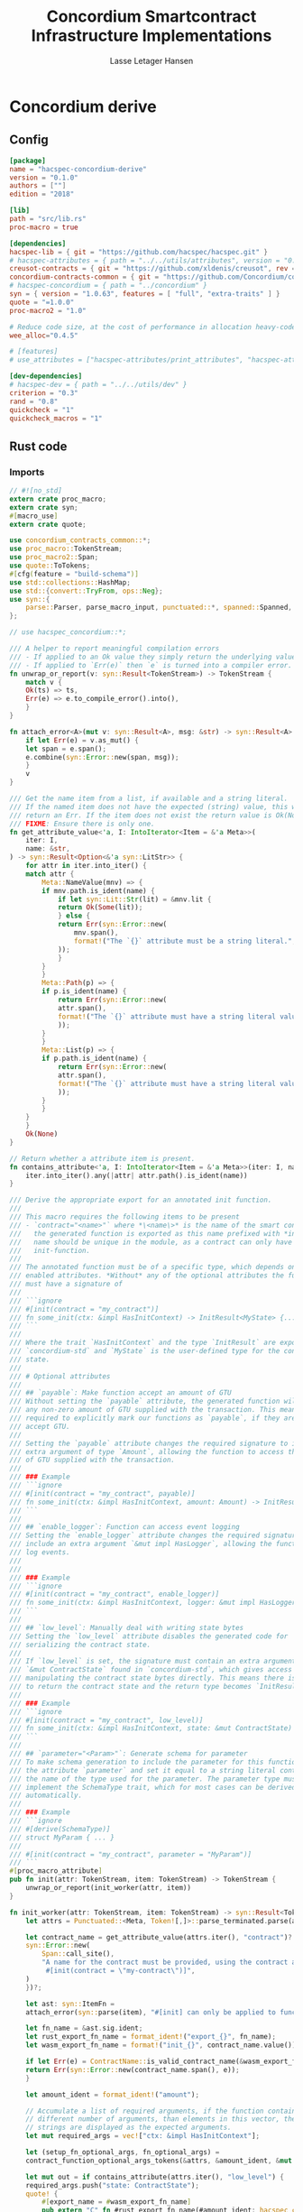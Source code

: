 #+TITLE: Concordium Smartcontract Infrastructure Implementations
#+AUTHOR: Lasse Letager Hansen

#+HTML_HEAD: <style>pre.src {background-color: #303030; color: #e5e5e5;}</style>
#+PROPERTY: header-args:coq  :session *Coq*

# C-c C-v t   -  export this files
# C-c C-v b   -  create results / run this file
# C-c C-v s   -  create results / run subtree

* Concordium derive
** Config
#+BEGIN_SRC toml :tangle ../concordium-derive/Cargo.toml :mkdirp yes :eval never
[package]
name = "hacspec-concordium-derive"
version = "0.1.0"
authors = [""]
edition = "2018"

[lib]
path = "src/lib.rs"
proc-macro = true

[dependencies]
hacspec-lib = { git = "https://github.com/hacspec/hacspec.git" }
# hacspec-attributes = { path = "../../utils/attributes", version = "0.1.0-beta.1" , features = ["print_attributes", "hacspec_unsafe"] } # , features = ["hacspec_unsafe"] , , optional = true
creusot-contracts = { git = "https://github.com/xldenis/creusot", rev = "7763b3ae77205fba83182b9a6c3e69ad0b12fec7" }
concordium-contracts-common = { git = "https://github.com/Concordium/concordium-contracts-common", rev = "84ff7db509ca1fbf958b47e5e5903b7662295850" ,  version = "=2.0.0" , default-features = false }
# hacspec-concordium = { path = "../concordium" }
syn = { version = "1.0.63", features = [ "full", "extra-traits" ] }
quote = "=1.0.0"
proc-macro2 = "1.0"

# Reduce code size, at the cost of performance in allocation heavy-code.
wee_alloc="0.4.5"

# [features]
# use_attributes = ["hacspec-attributes/print_attributes", "hacspec-attributes/hacspec_unsafe"]

[dev-dependencies]
# hacspec-dev = { path = "../../utils/dev" }
criterion = "0.3"
rand = "0.8"
quickcheck = "1"
quickcheck_macros = "1"
#+END_SRC

** Rust code
:PROPERTIES:
:header-args:  :tangle ../concordium-derive/src/lib.rs :mkdirp yes
:END:

*** Imports

#+BEGIN_SRC rust :eval never
// #![no_std]
extern crate proc_macro;
extern crate syn;
#[macro_use]
extern crate quote;

use concordium_contracts_common::*;
use proc_macro::TokenStream;
use proc_macro2::Span;
use quote::ToTokens;
#[cfg(feature = "build-schema")]
use std::collections::HashMap;
use std::{convert::TryFrom, ops::Neg};
use syn::{
    parse::Parser, parse_macro_input, punctuated::*, spanned::Spanned, DataEnum, Ident, Meta, Token,
};

// use hacspec_concordium::*;

/// A helper to report meaningful compilation errors
/// - If applied to an Ok value they simply return the underlying value.
/// - If applied to `Err(e)` then `e` is turned into a compiler error.
fn unwrap_or_report(v: syn::Result<TokenStream>) -> TokenStream {
    match v {
	Ok(ts) => ts,
	Err(e) => e.to_compile_error().into(),
    }
}

fn attach_error<A>(mut v: syn::Result<A>, msg: &str) -> syn::Result<A> {
    if let Err(e) = v.as_mut() {
	let span = e.span();
	e.combine(syn::Error::new(span, msg));
    }
    v
}

/// Get the name item from a list, if available and a string literal.
/// If the named item does not have the expected (string) value, this will
/// return an Err. If the item does not exist the return value is Ok(None).
/// FIXME: Ensure there is only one.
fn get_attribute_value<'a, I: IntoIterator<Item = &'a Meta>>(
    iter: I,
    name: &str,
) -> syn::Result<Option<&'a syn::LitStr>> {
    for attr in iter.into_iter() {
	match attr {
	    Meta::NameValue(mnv) => {
		if mnv.path.is_ident(name) {
		    if let syn::Lit::Str(lit) = &mnv.lit {
			return Ok(Some(lit));
		    } else {
			return Err(syn::Error::new(
			    mnv.span(),
			    format!("The `{}` attribute must be a string literal.", name),
			));
		    }
		}
	    }
	    Meta::Path(p) => {
		if p.is_ident(name) {
		    return Err(syn::Error::new(
			attr.span(),
			format!("The `{}` attribute must have a string literal value.", name),
		    ));
		}
	    }
	    Meta::List(p) => {
		if p.path.is_ident(name) {
		    return Err(syn::Error::new(
			attr.span(),
			format!("The `{}` attribute must have a string literal value.", name),
		    ));
		}
	    }
	}
    }
    Ok(None)
}

// Return whether a attribute item is present.
fn contains_attribute<'a, I: IntoIterator<Item = &'a Meta>>(iter: I, name: &str) -> bool {
    iter.into_iter().any(|attr| attr.path().is_ident(name))
}

/// Derive the appropriate export for an annotated init function.
///
/// This macro requires the following items to be present
/// - `contract="<name>"` where *\<name\>* is the name of the smart contract and
///   the generated function is exported as this name prefixed with *init_*. The
///   name should be unique in the module, as a contract can only have one
///   init-function.
///
/// The annotated function must be of a specific type, which depends on the
/// enabled attributes. *Without* any of the optional attributes the function
/// must have a signature of
///
/// ```ignore
/// #[init(contract = "my_contract")]
/// fn some_init(ctx: &impl HasInitContext) -> InitResult<MyState> {...}
/// ```
///
/// Where the trait `HasInitContext` and the type `InitResult` are exposed from
/// `concordium-std` and `MyState` is the user-defined type for the contract
/// state.
///
/// # Optional attributes
///
/// ## `payable`: Make function accept an amount of GTU
/// Without setting the `payable` attribute, the generated function will reject
/// any non-zero amount of GTU supplied with the transaction. This means we are
/// required to explicitly mark our functions as `payable`, if they are to
/// accept GTU.
///
/// Setting the `payable` attribute changes the required signature to include an
/// extra argument of type `Amount`, allowing the function to access the amount
/// of GTU supplied with the transaction.
///
/// ### Example
/// ```ignore
/// #[init(contract = "my_contract", payable)]
/// fn some_init(ctx: &impl HasInitContext, amount: Amount) -> InitResult<MyState> {...}
/// ```
///
/// ## `enable_logger`: Function can access event logging
/// Setting the `enable_logger` attribute changes the required signature to
/// include an extra argument `&mut impl HasLogger`, allowing the function to
/// log events.
///
///
/// ### Example
/// ```ignore
/// #[init(contract = "my_contract", enable_logger)]
/// fn some_init(ctx: &impl HasInitContext, logger: &mut impl HasLogger) -> InitResult<MyState> {...}
/// ```
///
/// ## `low_level`: Manually deal with writing state bytes
/// Setting the `low_level` attribute disables the generated code for
/// serializing the contract state.
///
/// If `low_level` is set, the signature must contain an extra argument of type
/// `&mut ContractState` found in `concordium-std`, which gives access to
/// manipulating the contract state bytes directly. This means there is no need
/// to return the contract state and the return type becomes `InitResult<()>`.
///
/// ### Example
/// ```ignore
/// #[init(contract = "my_contract", low_level)]
/// fn some_init(ctx: &impl HasInitContext, state: &mut ContractState) -> InitResult<()> {...}
/// ```
///
/// ## `parameter="<Param>"`: Generate schema for parameter
/// To make schema generation to include the parameter for this function, add
/// the attribute `parameter` and set it equal to a string literal containing
/// the name of the type used for the parameter. The parameter type must
/// implement the SchemaType trait, which for most cases can be derived
/// automatically.
///
/// ### Example
/// ```ignore
/// #[derive(SchemaType)]
/// struct MyParam { ... }
///
/// #[init(contract = "my_contract", parameter = "MyParam")]
/// ```
#[proc_macro_attribute]
pub fn init(attr: TokenStream, item: TokenStream) -> TokenStream {
    unwrap_or_report(init_worker(attr, item))
}

fn init_worker(attr: TokenStream, item: TokenStream) -> syn::Result<TokenStream> {
    let attrs = Punctuated::<Meta, Token![,]>::parse_terminated.parse(attr)?;

    let contract_name = get_attribute_value(attrs.iter(), "contract")?.ok_or_else(|| {
	syn::Error::new(
	    Span::call_site(),
	    "A name for the contract must be provided, using the contract attribute. For example, \
	     #[init(contract = \"my-contract\")]",
	)
    })?;

    let ast: syn::ItemFn =
	attach_error(syn::parse(item), "#[init] can only be applied to functions.")?;

    let fn_name = &ast.sig.ident;
    let rust_export_fn_name = format_ident!("export_{}", fn_name);
    let wasm_export_fn_name = format!("init_{}", contract_name.value());

    if let Err(e) = ContractName::is_valid_contract_name(&wasm_export_fn_name) {
	return Err(syn::Error::new(contract_name.span(), e));
    }

    let amount_ident = format_ident!("amount");

    // Accumulate a list of required arguments, if the function contains a
    // different number of arguments, than elements in this vector, then the
    // strings are displayed as the expected arguments.
    let mut required_args = vec!["ctx: &impl HasInitContext"];

    let (setup_fn_optional_args, fn_optional_args) =
	contract_function_optional_args_tokens(&attrs, &amount_ident, &mut required_args);

    let mut out = if contains_attribute(attrs.iter(), "low_level") {
	required_args.push("state: ContractState");
	quote! {
	    #[export_name = #wasm_export_fn_name]
	    pub extern "C" fn #rust_export_fn_name(#amount_ident: hacspec_concordium::Amount) -> i32 {
		use hacspec_concordium::{trap, ExternContext, InitContextExtern, ContractState};
		#setup_fn_optional_args
		let ctx = ExternContext::<InitContextExtern>::open(());
		let mut state = ContractState::open(());
		match #fn_name(&ctx, #(#fn_optional_args, )* &mut state) {
		    Ok(()) => 0,
		    Err(reject) => {
			let code = Reject::from(reject).error_code.get();
			if code < 0 {
			    code
			} else {
			    trap() // precondition violation
			}
		    }
		}
	    }
	}
    } else {
	quote! {
	    #[export_name = #wasm_export_fn_name]
	    pub extern "C" fn #rust_export_fn_name(amount: hacspec_concordium::Amount) -> i32 {
		use hacspec_concordium::{trap, ExternContext, InitContextExtern, ContractState};
		#setup_fn_optional_args
		let ctx = ExternContext::<InitContextExtern>::open(());
		match #fn_name(&ctx, #(#fn_optional_args),*) {
		    Ok(state) => {
			let mut state_bytes = ContractState::open(());
			if state.serial(&mut state_bytes).is_err() {
			    trap() // Could not initialize contract.
			};
			0
		    }
		    Err(reject) => {
			let code = Reject::from(reject).error_code.get();
			if code < 0 {
			    code
			} else {
			    trap() // precondition violation
			}
		    }
		}
	    }
	}
    };

    let arg_count = ast.sig.inputs.len();
    if arg_count != required_args.len() {
	return Err(syn::Error::new(
	    ast.sig.inputs.span(),
	    format!(
		"Incorrect number of function arguments, the expected arguments are ({}) ",
		required_args.join(", ")
	    ),
	));
    }

    // Embed schema if 'parameter' attribute is set
    let parameter_option = get_attribute_value(attrs.iter(), "parameter")?.map(|a| a.value());
    out.extend(contract_function_schema_tokens(
	parameter_option,
	rust_export_fn_name,
	wasm_export_fn_name,
    ));

    ast.to_tokens(&mut out);

    Ok(out.into())
}

/// Derive the appropriate export for an annotated receive function.
///
/// This macro requires the following items to be present
/// - `contract = "<contract-name>"` where *\<contract-name\>* is the name of
///   the smart contract.
/// - `name = "<receive-name>"` where *\<receive-name\>* is the name of the
///   receive function. The generated function is exported as
///   `<contract-name>.<receive-name>`. Contract name and receive name is
///   required to be unique in the module.
///
/// The annotated function must be of a specific type, which depends on the
/// enabled attributes. *Without* any of the optional attributes the function
/// must have a signature of
///
/// ```ignore
/// #[receive(contract = "my_contract", name = "some_receive")]
/// fn contract_receive<A: HasActions>(ctx: &impl HasReceiveContext, state: &mut MyState) -> ReceiveResult<A> {...}
/// ```
///
/// Where the `HasAction`, `HasReceiveContext` traits and the type
/// `ReceiveResult` are exposed from `concordium-std` and `MyState` is the
/// user-defined type for the contract state.
///
/// # Optional attributes
///
/// ## `payable`: Make function accept an amount of GTU
/// Without setting the `payable` attribute, the function will reject any
/// non-zero amount of GTU, supplied with the transaction. This means we are
/// required to explicitly mark our functions as `payable`, if they are to
/// accept GTU.
///
/// Setting the `payable` attribute changes the required signature to include an
/// extra argument of type `Amount`, allowing the function to access the amount
/// of GTU supplied with the transaction.
///
/// ### Example
/// ```ignore
/// #[receive(contract = "my_contract", name = "some_receive", payable)]
/// fn contract_receive<A: HasActions>(ctx: &impl HasReceiveContext, amount: Amount, state: &mut MyState) -> ReceiveResult<A> {...}
/// ```
///
/// ## `enable_logger`: Function can access event logging
/// Setting the `enable_logger` attribute changes the required signature to
/// include an extra argument `&mut impl HasLogger`, allowing the function to
/// log events.
///
///
/// ### Example
/// ```ignore
/// #[receive(contract = "my_contract", name = "some_receive", enable_logger)]
/// fn contract_receive<A: HasActions>(ctx: &impl HasReceiveContext, logger: &mut impl HasLogger, state: &mut MyState) -> ReceiveResult<A> {...}
/// ```
///
/// ## `low_level`: Manually deal with writing state bytes
/// Setting the `low_level` attribute disables the generated code for
/// serializing the contract state.
///
/// If `low_level` is set, instead of the user-defined state type in the
/// signature, the state argument becomes the type `&mut ContractState` found in
/// `concordium-std`, which gives access to manipulating the contract state
/// bytes directly.
///
/// ### Example
/// ```ignore
/// #[receive(contract = "my_contract", name = "some_receive", low_level)]
/// fn contract_receive<A: HasActions>(ctx: &impl HasReceiveContext, state: &mut ContractState) -> ReceiveResult<A> {...}
/// ```
///
/// ## `parameter="<Param>"`: Generate schema for parameter
/// To make schema generation include the parameter for this function, add
/// the attribute `parameter` and set it equal to a string literal containing
/// the name of the type used for the parameter. The parameter type must
/// implement the SchemaType trait, which for most cases can be derived
/// automatically.
///
/// ### Example
/// ```ignore
/// #[derive(SchemaType)]
/// struct MyParam { ... }
///
/// #[receive(contract = "my_contract", name = "some_receive", parameter = "MyParam")]
/// fn contract_receive<A: HasActions>(ctx: &impl HasReceiveContext, state: &mut MyState) -> ReceiveResult<A> {...}
/// ```
#[proc_macro_attribute]
pub fn receive(attr: TokenStream, item: TokenStream) -> TokenStream {
    unwrap_or_report(receive_worker(attr, item))
}

fn receive_worker(attr: TokenStream, item: TokenStream) -> syn::Result<TokenStream> {
    let attrs = Punctuated::<Meta, Token![,]>::parse_terminated.parse(attr)?;

    let contract_name = get_attribute_value(attrs.iter(), "contract")?.ok_or_else(|| {
	syn::Error::new(
	    Span::call_site(),
	    "The name of the associated contract must be provided, using the 'contract' \
	     attribute.\n\nFor example, #[receive(contract = \"my-contract\")]",
	)
    })?;

    let name = get_attribute_value(attrs.iter(), "name")?.ok_or_else(|| {
	syn::Error::new(
	    Span::call_site(),
	    "A name for the receive function must be provided, using the 'name' attribute.\n\nFor \
	     example, #[receive(name = \"func-name\", ...)]",
	)
    })?;

    let ast: syn::ItemFn =
	attach_error(syn::parse(item), "#[receive] can only be applied to functions.")?;

    let fn_name = &ast.sig.ident;
    let rust_export_fn_name = format_ident!("export_{}", fn_name);
    let wasm_export_fn_name = format!("{}.{}", contract_name.value(), name.value());

    // Validate the contract name independently to ensure that it doesn't contain a
    // '.' as this causes a subtle error when receive names are being split.
    let contract_name_validation =
	ContractName::is_valid_contract_name(&format!("init_{}", contract_name.value()))
	    .map_err(|e| syn::Error::new(contract_name.span(), e));

    let receive_name_validation = ReceiveName::is_valid_receive_name(&wasm_export_fn_name)
	.map_err(|e| syn::Error::new(name.span(), e));

    match (contract_name_validation, receive_name_validation) {
	(Err(mut e0), Err(e1)) => {
	    e0.combine(e1);
	    return Err(e0);
	}
	(Err(e), _) => return Err(e),
	(_, Err(e)) => return Err(e),
	_ => (),
    };

    let amount_ident = format_ident!("amount");

    // Accumulate a list of required arguments, if the function contains a
    // different number of arguments, than elements in this vector, then the
    // strings are displayed as the expected arguments.
    let mut required_args = vec!["ctx: &impl HasReceiveContext"];

    let (setup_fn_optional_args, fn_optional_args) =
	contract_function_optional_args_tokens(&attrs, &amount_ident, &mut required_args);

    let mut out = if contains_attribute(&attrs, "low_level") {
	required_args.push("state: ContractState");
	quote! {
	    #[export_name = #wasm_export_fn_name]
	    pub extern "C" fn #rust_export_fn_name(#amount_ident: hacspec_concordium::Amount) -> i32 {
		use hacspec_concordium::{SeekFrom, ContractState, Logger, ReceiveContextExtern, ExternContext};
		#setup_fn_optional_args
		let ctx = ExternContext::<ReceiveContextExtern>::open(());
		let mut state = ContractState::open(());
		let res: Result<(Action, _), _> = #fn_name(&ctx, #(#fn_optional_args, )* state);
		match res {
		    Ok((act, state_res)) => {
                        state = state_res;
			act.tag() as i32
		    }
		    Err(reject) => {
			let code = Reject::from(reject).error_code.get();
			if code < 0 {
			    code
			} else {
			    trap() // precondition violation
			}
		    }
		}
	    }
	}
    } else {
	required_args.push("state: MyState");

	quote! {
	    #[export_name = #wasm_export_fn_name]
	    pub extern "C" fn #rust_export_fn_name(#amount_ident: hacspec_concordium::Amount) -> i32 {
		use hacspec_concordium::{SeekFrom, ContractState, Logger, trap};
		#setup_fn_optional_args
		let ctx = ExternContext::<ReceiveContextExtern>::open(());
		let mut state_bytes = ContractState::open(());
		if let Ok(mut state) = (&mut state_bytes).get() {
		    let res : Result<(Action, _), _> = #fn_name(&ctx, #(#fn_optional_args, )* state);
		    match res {
			Ok((act, state_res)) => {
                            state = state_res;
			    let res = state_bytes
				.seek(SeekFrom::Start(0))
				.and_then(|_| state.serial(&mut state_bytes));
			    if res.is_err() {
				trap() // could not serialize state.
			    } else {
				act.tag() as i32
			    }
			}
			Err(reject) => {
			    let code = Reject::from(reject).error_code.get();
			    if code < 0 {
				code
			    } else {
				trap() // precondition violation
			    }
			}
		    }
		} else {
		    trap() // Could not fully read state.
		}
	    }
	}
    };

    let arg_count = ast.sig.inputs.len();
    if arg_count != required_args.len() {
	return Err(syn::Error::new(
	    ast.sig.inputs.span(),
	    format!(
		"Incorrect number of function arguments, the expected arguments are ({}) ",
		required_args.join(", ")
	    ),
	));
    }

    // Embed schema if 'parameter' attribute is set
    let parameter_option = get_attribute_value(attrs.iter(), "parameter")?.map(|a| a.value());
    out.extend(contract_function_schema_tokens(
	parameter_option,
	rust_export_fn_name,
	wasm_export_fn_name,
    ));
    // add the original function to the output as well.
    ast.to_tokens(&mut out);
    Ok(out.into())
}

/// Generate tokens for some of the optional arguments, based on the attributes.
/// Returns a pair, where the first entry is tokens for setting up the arguments
/// and the second entry is a Vec of the argument names as tokens.
///
/// It also mutates a vector of required arguments with the expected type
/// signature of each.
fn contract_function_optional_args_tokens<'a, I: Copy + IntoIterator<Item = &'a Meta>>(
    attrs: I,
    amount_ident: &syn::Ident,
    required_args: &mut Vec<&str>,
) -> (proc_macro2::TokenStream, Vec<proc_macro2::TokenStream>) {
    let mut setup_fn_args = proc_macro2::TokenStream::new();
    let mut fn_args = vec![];
    if contains_attribute(attrs, "payable") {
	required_args.push("amount: Amount");
	fn_args.push(quote!(#amount_ident));
    } else {
	setup_fn_args.extend(quote! {
	    if #amount_ident.micro_ccd != 0 {
		return -1;
	    }
	});
    };

    if contains_attribute(attrs, "enable_logger") {
	required_args.push("logger: impl HasLogger");
	let logger_ident = format_ident!("logger");
	setup_fn_args.extend(quote!(let mut #logger_ident = hacspec_concordium::Logger::init();));
	fn_args.push(quote!(&mut #logger_ident));
    }
    (setup_fn_args, fn_args)
}

#[cfg(feature = "build-schema")]
fn contract_function_schema_tokens(
    parameter_option: Option<String>,
    rust_name: syn::Ident,
    wasm_name: String,
) -> proc_macro2::TokenStream {
    match parameter_option {
	Some(parameter_ty) => {
	    let parameter_ident = syn::Ident::new(&parameter_ty, Span::call_site());
	    let schema_name = format!("concordium_schema_function_{}", wasm_name);
	    let schema_ident = format_ident!("concordium_schema_function_{}", rust_name);
	    quote! {
		#[export_name = #schema_name]
		pub extern "C" fn #schema_ident() -> *mut u8 {
		    let schema = <#parameter_ident as schema::SchemaType>::get_type();
		    let schema_bytes = hacspec_concordium::to_bytes(&schema);
		    hacspec_concordium::put_in_memory(&schema_bytes)
		}
	    }
	}
	None => proc_macro2::TokenStream::new(),
    }
}

#[cfg(not(feature = "build-schema"))]
fn contract_function_schema_tokens(
    _parameter_option: Option<String>,
    _rust_name: syn::Ident,
    _wasm_name: String,
) -> proc_macro2::TokenStream {
    proc_macro2::TokenStream::new()
}

/// Derive the Deserial trait. See the documentation of `derive(Serial)` for
/// details and limitations.
///
/// In addition to the attributes supported by `derive(Serial)`, this derivation
/// macro supports the `ensure_ordered` attribute. If applied to a field the
/// of type `BTreeMap` or `BTreeSet` deserialization will additionally ensure
/// that the keys are in strictly increasing order. By default deserialization
/// only ensures uniqueness.
///
/// # Example
/// ``` ignore
/// #[derive(Deserial)]
/// struct Foo {
///     #[concordium(size_length = 1, ensure_ordered)]
///     bar: BTreeSet<u8>,
/// }
/// ```
#[proc_macro_derive(Deserial, attributes(concordium))]
pub fn deserial_derive(input: TokenStream) -> TokenStream {
    let ast = parse_macro_input!(input);
    unwrap_or_report(impl_deserial(&ast))
}

/// The prefix used in field attributes: `#[concordium(attr = "something")]`
const CONCORDIUM_FIELD_ATTRIBUTE: &str = "concordium";

/// A list of valid concordium field attributes
const VALID_CONCORDIUM_FIELD_ATTRIBUTES: [&str; 3] = ["size_length", "ensure_ordered", "rename"];

fn get_concordium_field_attributes(attributes: &[syn::Attribute]) -> syn::Result<Vec<syn::Meta>> {
    attributes
	.iter()
	// Keep only concordium attributes
	.flat_map(|attr| match attr.parse_meta() {
	    Ok(syn::Meta::List(list)) if list.path.is_ident(CONCORDIUM_FIELD_ATTRIBUTE) => {
		list.nested
	    }
	    _ => syn::punctuated::Punctuated::new(),
	})
	// Ensure only valid attributes and unwrap NestedMeta
	.map(|nested| match nested {
	    syn::NestedMeta::Meta(meta) => {
		let path = meta.path();
		if VALID_CONCORDIUM_FIELD_ATTRIBUTES.iter().any(|&attr| path.is_ident(attr)) {
		    Ok(meta)
		} else {
		    Err(syn::Error::new(meta.span(),
			format!("The attribute '{}' is not supported as a concordium field attribute.",
			path.to_token_stream())
		    ))
		}
	    }
	    lit => Err(syn::Error::new(lit.span(), "Literals are not supported in a concordium field attribute.")),
	})
	.collect()
}

fn find_field_attribute_value(
    attributes: &[syn::Attribute],
    target_attr: &str,
) -> syn::Result<Option<syn::Lit>> {
    let target_attr = format_ident!("{}", target_attr);
    let attr_values: Vec<_> = get_concordium_field_attributes(attributes)?
	.into_iter()
	.filter_map(|nested_meta| match nested_meta {
	    syn::Meta::NameValue(value) if value.path.is_ident(&target_attr) => Some(value.lit),
	    _ => None,
	})
	.collect();
    if attr_values.is_empty() {
	return Ok(None);
    }
    if attr_values.len() > 1 {
	let mut init_error = syn::Error::new(
	    attr_values[1].span(),
	    format!("Attribute '{}' should only be specified once.", target_attr),
	);
	for other in attr_values.iter().skip(2) {
	    init_error.combine(syn::Error::new(
		other.span(),
		format!("Attribute '{}' should only be specified once.", target_attr),
	    ))
	}
	Err(init_error)
    } else {
	Ok(Some(attr_values[0].clone()))
    }
}

fn find_length_attribute(attributes: &[syn::Attribute]) -> syn::Result<Option<u32>> {
    let value = match find_field_attribute_value(attributes, "size_length")? {
	Some(v) => v,
	None => return Ok(None),
    };

    // Save the span to be used in errors.
    let value_span = value.span();

    let value = match value {
	syn::Lit::Int(int) => int,
	_ => return Err(syn::Error::new(value_span, "Length attribute value must be an integer.")),
    };
    let value = match value.base10_parse() {
	Ok(v) => v,
	_ => {
	    return Err(syn::Error::new(
		value_span,
		"Length attribute value must be a base 10 integer.",
	    ))
	}
    };
    match value {
	1 | 2 | 4 | 8 => Ok(Some(value)),
	_ => Err(syn::Error::new(value_span, "Length info must be either 1, 2, 4, or 8.")),
    }
}

/// Find a 'rename' attribute and return its value and span.
/// Checks that the attribute is only defined once and that the value is a
/// string.
#[cfg(feature = "build-schema")]
fn find_rename_attribute(attributes: &[syn::Attribute]) -> syn::Result<Option<(String, Span)>> {
    let value = match find_field_attribute_value(attributes, "rename")? {
	Some(v) => v,
	None => return Ok(None),
    };

    match value {
	syn::Lit::Str(value) => Ok(Some((value.value(), value.span()))),
	_ => Err(syn::Error::new(value.span(), "Rename attribute value must be a string.")),
    }
}

/// Check for name collisions by inserting the name in the HashMap.
/// On collisions it returns a combined error pointing to the previous and new
/// definition.
#[cfg(feature = "build-schema")]
fn check_for_name_collisions(
    used_names: &mut HashMap<String, Span>,
    new_name: &str,
    new_span: Span,
) -> syn::Result<()> {
    if let Some(used_span) = used_names.insert(String::from(new_name), new_span) {
	let error_msg = format!("the name `{}` is defined multiple times", new_name);
	let mut error_at_first_def = syn::Error::new(used_span, &error_msg);
	let error_at_second_def = syn::Error::new(new_span, &error_msg);

	// Combine the errors to show both at once
	error_at_first_def.combine(error_at_second_def);

	return Err(error_at_first_def);
    }
    Ok(())
}

fn impl_deserial_field(
    f: &syn::Field,
    ident: &syn::Ident,
    source: &syn::Ident,
) -> syn::Result<proc_macro2::TokenStream> {
    let concordium_attributes = get_concordium_field_attributes(&f.attrs)?;
    let ensure_ordered = contains_attribute(&concordium_attributes, "ensure_ordered");
    let size_length = find_length_attribute(&f.attrs)?;
    let has_ctx = ensure_ordered || size_length.is_some();
    let ty = &f.ty;
    if has_ctx {
	// Default size length is u32, i.e. 4 bytes.
	let l = format_ident!("U{}", 8 * size_length.unwrap_or(4));
	Ok(quote! {
	    let #ident = <#ty as hacspec_concordium::DeserialCtx>::deserial_ctx(hacspec_concordium::schema::SizeLength::#l, #ensure_ordered, #source)?;
	})
    } else {
	Ok(quote! {
	    let #ident = <#ty as Deserial>::deserial(#source)?;
	})
    }
}

fn impl_deserial(ast: &syn::DeriveInput) -> syn::Result<TokenStream> {
    let data_name = &ast.ident;

    let span = ast.span();

    let read_ident = format_ident!("__R", span = span);

    let (impl_generics, ty_generics, where_clauses) = ast.generics.split_for_impl();

    let source_ident = Ident::new("source", Span::call_site());

    let body_tokens = match ast.data {
	syn::Data::Struct(ref data) => {
	    let mut names = proc_macro2::TokenStream::new();
	    let mut field_tokens = proc_macro2::TokenStream::new();
	    let return_tokens = match data.fields {
		syn::Fields::Named(_) => {
		    for field in data.fields.iter() {
			let field_ident = field.ident.clone().unwrap(); // safe since named fields.
			field_tokens.extend(impl_deserial_field(
			    field,
			    &field_ident,
			    &source_ident,
			));
			names.extend(quote!(#field_ident,))
		    }
		    quote!(Ok(#data_name{#names}))
		}
		syn::Fields::Unnamed(_) => {
		    for (i, f) in data.fields.iter().enumerate() {
			let field_ident = format_ident!("x_{}", i);
			field_tokens.extend(impl_deserial_field(f, &field_ident, &source_ident));
			names.extend(quote!(#field_ident,))
		    }
		    quote!(Ok(#data_name(#names)))
		}
		_ => quote!(Ok(#data_name{})),
	    };
	    quote! {
		#field_tokens
		#return_tokens
	    }
	}
	syn::Data::Enum(ref data) => {
	    let mut matches_tokens = proc_macro2::TokenStream::new();
	    let source = Ident::new("source", Span::call_site());
	    let size = if data.variants.len() <= 256 {
		format_ident!("u8")
	    } else if data.variants.len() <= 256 * 256 {
		format_ident!("u16")
	    } else {
		return Err(syn::Error::new(
		    ast.span(),
		    "[derive(Deserial)]: Too many variants. Maximum 65536 are supported.",
		));
	    };
	    for (i, variant) in data.variants.iter().enumerate() {
		let (field_names, pattern) = match variant.fields {
		    syn::Fields::Named(_) => {
			let field_names: Vec<_> = variant
			    .fields
			    .iter()
			    .map(|field| field.ident.clone().unwrap())
			    .collect();
			(field_names.clone(), quote! { {#(#field_names),*} })
		    }
		    syn::Fields::Unnamed(_) => {
			let field_names: Vec<_> = variant
			    .fields
			    .iter()
			    .enumerate()
			    .map(|(i, _)| format_ident!("x_{}", i))
			    .collect();
			(field_names.clone(), quote! { ( #(#field_names),* ) })
		    }
		    syn::Fields::Unit => (Vec::new(), proc_macro2::TokenStream::new()),
		};

		let field_tokens: proc_macro2::TokenStream = field_names
		    .iter()
		    .zip(variant.fields.iter())
		    .map(|(name, field)| impl_deserial_field(field, name, &source))
		    .collect::<syn::Result<proc_macro2::TokenStream>>()?;
		let idx_lit = syn::LitInt::new(i.to_string().as_str(), Span::call_site());
		let variant_ident = &variant.ident;
		matches_tokens.extend(quote! {
		    #idx_lit => {
			#field_tokens
			Ok(#data_name::#variant_ident#pattern)
		    },
		})
	    }
	    quote! {
		let idx = #size::deserial(#source)?;
		match idx {
		    #matches_tokens
		    _ => Err(Default::default())
		}
	    }
	}
	_ => unimplemented!("#[derive(Deserial)] is not implemented for union."),
    };
    let gen = quote! {
	#[automatically_derived]
	impl #impl_generics Deserial for #data_name #ty_generics #where_clauses {
	    fn deserial<#read_ident: Read>(#source_ident: &mut #read_ident) -> ParseResult<Self> {
		#body_tokens
	    }
	}
    };
    Ok(gen.into())
}

/// Derive the Serial trait for the type.
///
/// If the type is a struct all fields must implement the Serial trait. If the
/// type is an enum then all fields of each of the enums must implement the
/// Serial trait.
///
///
/// Collections (Vec, BTreeMap, BTreeSet) and strings (String, str) are by
/// default serialized by prepending the number of elements as 4 bytes
/// little-endian. If this is too much or too little, fields of the above types
/// can be annotated with `size_length`.
///
/// The value of this field is the number of bytes that will be used for
/// encoding the number of elements. Supported values are 1, 2, 4, 8.
///
/// For BTreeMap and BTreeSet the serialize method will serialize values in
/// increasing order of keys.
///
/// Fields of structs are serialized in the order they appear in the code.
///
/// Enums can have no more than 65536 variants. They are serialized by using a
/// tag to indicate the variant, enumerating them in the order they are written
/// in source code. If the number of variants is less than or equal 256 then a
/// single byte is used to encode it. Otherwise two bytes are used for the tag,
/// encoded in little endian.
///
/// # Example
/// ```ignore
/// #[derive(Serial)]
/// struct Foo {
///     #[concordium(size_length = 1)]
///     bar: BTreeSet<u8>,
/// }
/// ```
#[proc_macro_derive(Serial, attributes(concordium))]
pub fn serial_derive(input: TokenStream) -> TokenStream {
    let ast = parse_macro_input!(input);
    unwrap_or_report(impl_serial(&ast))
}

fn impl_serial_field(
    field: &syn::Field,
    ident: &proc_macro2::TokenStream,
    out: &syn::Ident,
) -> syn::Result<proc_macro2::TokenStream> {
    if let Some(size_length) = find_length_attribute(&field.attrs)? {
	let l = format_ident!("U{}", 8 * size_length);
	Ok(quote!({
	    use hacspec_concordium::SerialCtx;
	    #ident.serial_ctx(hacspec_concordium::schema::SizeLength::#l, #out)?;
	}))
    } else {
	Ok(quote! {
	    #ident.serial(#out)?;
	})
    }
}

fn impl_serial(ast: &syn::DeriveInput) -> syn::Result<TokenStream> {
    let data_name = &ast.ident;

    let span = ast.span();

    let write_ident = format_ident!("W", span = span);

    let (impl_generics, ty_generics, where_clauses) = ast.generics.split_for_impl();

    let out_ident = format_ident!("out");

    let body = match ast.data {
	syn::Data::Struct(ref data) => {
	    let fields_tokens = match data.fields {
		syn::Fields::Named(_) => {
		    data.fields
			.iter()
			.map(|field| {
			    let field_ident = field.ident.clone().unwrap(); // safe since named fields.
			    let field_ident = quote!(self.#field_ident);
			    impl_serial_field(field, &field_ident, &out_ident)
			})
			.collect::<syn::Result<_>>()?
		}
		syn::Fields::Unnamed(_) => data
		    .fields
		    .iter()
		    .enumerate()
		    .map(|(i, field)| {
			let i = syn::LitInt::new(i.to_string().as_str(), Span::call_site());
			let field_ident = quote!(self.#i);
			impl_serial_field(field, &field_ident, &out_ident)
		    })
		    .collect::<syn::Result<_>>()?,
		syn::Fields::Unit => proc_macro2::TokenStream::new(),
	    };
	    quote! {
		#fields_tokens
		Ok(())
	    }
	}
	syn::Data::Enum(ref data) => {
	    let mut matches_tokens = proc_macro2::TokenStream::new();

	    let size = if data.variants.len() <= 256 {
		format_ident!("u8")
	    } else if data.variants.len() <= 256 * 256 {
		format_ident!("u16")
	    } else {
		unimplemented!(
		    "[derive(Serial)]: Enums with more than 65536 variants are not supported."
		);
	    };

	    for (i, variant) in data.variants.iter().enumerate() {
		let (field_names, pattern) = match variant.fields {
		    syn::Fields::Named(_) => {
			let field_names: Vec<_> = variant
			    .fields
			    .iter()
			    .map(|field| field.ident.clone().unwrap())
			    .collect();
			(field_names.clone(), quote! { {#(#field_names),*} })
		    }
		    syn::Fields::Unnamed(_) => {
			let field_names: Vec<_> = variant
			    .fields
			    .iter()
			    .enumerate()
			    .map(|(i, _)| format_ident!("x_{}", i))
			    .collect();
			(field_names.clone(), quote! { (#(#field_names),*) })
		    }
		    syn::Fields::Unit => (Vec::new(), proc_macro2::TokenStream::new()),
		};
		let field_tokens: proc_macro2::TokenStream = field_names
		    .iter()
		    .zip(variant.fields.iter())
		    .map(|(name, field)| impl_serial_field(field, &quote!(#name), &out_ident))
		    .collect::<syn::Result<_>>()?;

		let idx_lit =
		    syn::LitInt::new(format!("{}{}", i, size).as_str(), Span::call_site());
		let variant_ident = &variant.ident;

		matches_tokens.extend(quote! {
		    #data_name::#variant_ident#pattern => {
			#idx_lit.serial(#out_ident)?;
			#field_tokens
		    },
		})
	    }
	    quote! {
		match self {
		    #matches_tokens
		}
		Ok(())
	    }
	}
	_ => unimplemented!("#[derive(Serial)] is not implemented for union."),
    };

    let gen = quote! {
	#[automatically_derived]
	impl #impl_generics Serial for #data_name #ty_generics #where_clauses {
	    fn serial<#write_ident: Write>(&self, #out_ident: &mut #write_ident) -> Result<(), #write_ident::Err> {
		#body
	    }
	}
    };
    Ok(gen.into())
}

/// A helper macro to derive both the Serial and Deserial traits.
/// `[derive(Serialize)]` is equivalent to `[derive(Serial,Deserial)]`, see
/// documentation of the latter two for details and options.
#[proc_macro_derive(Serialize, attributes(concordium))]
pub fn serialize_derive(input: TokenStream) -> TokenStream {
    unwrap_or_report(serialize_derive_worker(input))
}

fn serialize_derive_worker(input: TokenStream) -> syn::Result<TokenStream> {
    let ast = syn::parse(input)?;
    let mut tokens = impl_deserial(&ast)?;
    tokens.extend(impl_serial(&ast)?);
    Ok(tokens)
}

/// Marks a type as the contract state. Currently only used for generating the
/// schema of the contract state. If the feature `build-schema` is not enabled
/// this has no effect.
///
///
/// # Example
/// ```ignore
/// #[contract_state(contract = "my_contract")]
/// #[derive(SchemaType)]
/// struct MyContractState {
///      ...
/// }
/// ```
#[proc_macro_attribute]
pub fn contract_state(attr: TokenStream, item: TokenStream) -> TokenStream {
    unwrap_or_report(contract_state_worker(attr, item))
}

#[cfg(feature = "build-schema")]
fn contract_state_worker(attr: TokenStream, item: TokenStream) -> syn::Result<TokenStream> {
    let mut out = proc_macro2::TokenStream::new();

    let data_ident = if let Ok(ast) = syn::parse::<syn::ItemStruct>(item.clone()) {
	ast.to_tokens(&mut out);
	ast.ident
    } else if let Ok(ast) = syn::parse::<syn::ItemEnum>(item.clone()) {
	ast.to_tokens(&mut out);
	ast.ident
    } else if let Ok(ast) = syn::parse::<syn::ItemType>(item.clone()) {
	ast.to_tokens(&mut out);
	ast.ident
    } else {
	return Err(syn::Error::new_spanned(
	    proc_macro2::TokenStream::from(item),
	    "#[contract_state] only supports structs, enums and type aliases.",
	));
    };

    let attrs = Punctuated::<Meta, Token![,]>::parse_terminated.parse(attr)?;

    let contract_name = get_attribute_value(attrs.iter(), "contract")?.ok_or_else(|| {
	syn::Error::new(
	    Span::call_site(),
	    "A name of the contract must be provided, using the 'contract' attribute.\n\nFor \
	     example #[contract_state(contract = \"my-contract\")].",
	)
    })?;

    let wasm_schema_name = format!("concordium_schema_state_{}", contract_name.value());
    let rust_schema_name = format_ident!("concordium_schema_state_{}", data_ident);

    let generate_schema_tokens = quote! {
	#[allow(non_snake_case)]
	#[export_name = #wasm_schema_name]
	pub extern "C" fn #rust_schema_name() -> *mut u8 {
	    let schema = <#data_ident as hacspec_concordium::schema::SchemaType>::get_type();
	    let schema_bytes = hacspec_concordium::to_bytes(&schema);
	    hacspec_concordium::put_in_memory(&schema_bytes)
	}
    };
    generate_schema_tokens.to_tokens(&mut out);
    Ok(out.into())
}

#[cfg(not(feature = "build-schema"))]
fn contract_state_worker(_attr: TokenStream, item: TokenStream) -> syn::Result<TokenStream> {
    Ok(item)
}

/// Derive the `SchemaType` trait for a type.
/// If the feature `build-schema` is not enabled this is a no-op, i.e., it does
/// not produce any code.
#[proc_macro_derive(SchemaType, attributes(size_length))]
pub fn schema_type_derive(input: TokenStream) -> TokenStream {
    unwrap_or_report(schema_type_derive_worker(input))
}

#[cfg(feature = "build-schema")]
fn schema_type_derive_worker(input: TokenStream) -> syn::Result<TokenStream> {
    let ast: syn::DeriveInput = syn::parse(input)?;

    let data_name = &ast.ident;

    let body = match ast.data {
	syn::Data::Struct(ref data) => {
	    let fields_tokens = schema_type_fields(&data.fields)?;
	    quote! {
		hacspec_concordium::schema::Type::Struct(#fields_tokens)
	    }
	}
	syn::Data::Enum(ref data) => {
	    let mut used_variant_names = HashMap::new();
	    let variant_tokens: Vec<_> = data
		.variants
		.iter()
		.map(|variant| {
		    // Handle the 'rename' attribute.
		    let (variant_name, variant_span) = match find_rename_attribute(&variant.attrs)?
		    {
			Some(name_and_span) => name_and_span,
			None => (variant.ident.to_string(), variant.ident.span()),
		    };
		    check_for_name_collisions(
			&mut used_variant_names,
			&variant_name,
			variant_span,
		    )?;

		    let fields_tokens = schema_type_fields(&variant.fields)?;
		    Ok(quote! {
			(hacspec_concordium::String::from(#variant_name), #fields_tokens)
		    })
		})
		.collect::<syn::Result<_>>()?;
	    quote! {
		hacspec_concordium::schema::Type::Enum(hacspec_concordium::Vec::from([ #(#variant_tokens),* ]))
	    }
	}
	_ => syn::Error::new(ast.span(), "Union is not supported").to_compile_error(),
    };

    let out = quote! {
	#[automatically_derived]
	impl hacspec_concordium::schema::SchemaType for #data_name {
	    fn get_type() -> hacspec_concordium::schema::Type {
		#body
	    }
	}
    };
    Ok(out.into())
}

#[cfg(not(feature = "build-schema"))]
fn schema_type_derive_worker(_input: TokenStream) -> syn::Result<TokenStream> {
    Ok(TokenStream::new())
}

#[cfg(feature = "build-schema")]
fn schema_type_field_type(field: &syn::Field) -> syn::Result<proc_macro2::TokenStream> {
    let field_type = &field.ty;
    if let Some(l) = find_length_attribute(&field.attrs)? {
	let size = format_ident!("U{}", 8 * l);
	Ok(quote! {
	    <#field_type as hacspec_concordium::schema::SchemaType>::get_type().set_size_length(hacspec_concordium::schema::SizeLength::#size)
	})
    } else {
	Ok(quote! {
	    <#field_type as hacspec_concordium::schema::SchemaType>::get_type()
	})
    }
}

#[cfg(feature = "build-schema")]
fn schema_type_fields(fields: &syn::Fields) -> syn::Result<proc_macro2::TokenStream> {
    match fields {
	syn::Fields::Named(_) => {
	    let mut used_field_names = HashMap::new();
	    let fields_tokens: Vec<_> = fields
		.iter()
		.map(|field| {
		    // Handle the 'rename' attribute.
		    let (field_name, field_span) = match find_rename_attribute(&field.attrs)? {
			Some(name_and_span) => name_and_span,
			None => (field.ident.clone().unwrap().to_string(), field.ident.span()), // safe since named fields.
		    };
		    check_for_name_collisions(&mut used_field_names, &field_name, field_span)?;

		    let field_schema_type = schema_type_field_type(&field)?;
		    Ok(quote! {
			(hacspec_concordium::String::from(#field_name), #field_schema_type)
		    })
		})
		.collect::<syn::Result<_>>()?;
	    Ok(
		quote! { hacspec_concordium::schema::Fields::Named(hacspec_concordium::Vec::from([ #(#fields_tokens),* ])) },
	    )
	}
	syn::Fields::Unnamed(_) => {
	    let fields_tokens: Vec<_> =
		fields.iter().map(schema_type_field_type).collect::<syn::Result<_>>()?;
	    Ok(quote! { hacspec_concordium::schema::Fields::Unnamed([ #(#fields_tokens),* ].to_vec()) })
	}
	syn::Fields::Unit => Ok(quote! { hacspec_concordium::schema::Fields::None }),
    }
}

/// We reserve a number of error codes for custom errors, such as ParseError,
/// that are provided by concordium-std. These reserved error codes can have
/// indices i32::MIN, i32::MIN + 1, ..., RESERVED_ERROR_CODES
const RESERVED_ERROR_CODES: i32 = i32::MIN + 100;

/// Derive the conversion of enums that represent error types into the Reject
/// struct which can be used as the error type of init and receive functions.
/// Creating custom enums for error types can provide meaningful error messages
/// to the user of the smart contract.
///
/// Note that at the moment, we can only derive fieldless enums.
///
/// The conversion will map the first variant to error code -1, second to -2,
/// etc.
///
/// ### Example
/// ```ignore
/// #[derive(Clone, Copy, Reject)]
/// enum MyError {
///     IllegalState, // receives error code -1
///     WrongSender, // receives error code -2
///     // TimeExpired(time: Timestamp), /* currently not supported */
///     ...
/// }
/// ```
/// ```ignore
/// #[receive(contract = "my_contract", name = "some_receive")]
/// fn receive<A: HasActions>(ctx: &impl HasReceiveContext, state: &mut MyState)
/// -> Result<A, MyError> {...}
/// ```
#[proc_macro_derive(Reject, attributes(from))]
pub fn reject_derive(input: TokenStream) -> TokenStream {
    unwrap_or_report(reject_derive_worker(input))
}

fn reject_derive_worker(input: TokenStream) -> syn::Result<TokenStream> {
    let ast: syn::DeriveInput = syn::parse(input)?;
    let enum_data = match &ast.data {
	syn::Data::Enum(data) => Ok(data),
	_ => Err(syn::Error::new(ast.span(), "Reject can only be derived for enums.")),
    }?;
    let enum_ident = &ast.ident;

    // Ensure that the number of enum variants fits into the number of error codes
    // we can generate.
    let too_many_variants = format!(
	"Error enum {} cannot have more than {} variants.",
	enum_ident,
	RESERVED_ERROR_CODES.neg()
    );
    match i32::try_from(enum_data.variants.len()) {
	Ok(n) if n <= RESERVED_ERROR_CODES.neg() => (),
	_ => {
	    return Err(syn::Error::new(ast.span(), &too_many_variants));
	}
    };

    let variant_error_conversions = generate_variant_error_conversions(&enum_data, &enum_ident)?;

    let gen = quote! {
	/// The from implementation maps the first variant to -1, second to -2, etc.
	/// NB: This differs from the cast `variant as i32` since we cannot easily modify
	/// the variant tags in the derive macro itself.
	#[automatically_derived]
	impl From<#enum_ident> for Reject {
	    #[inline(always)]
	    fn from(e: #enum_ident) -> Self {
		Reject { error_code: unsafe { hacspec_concordium::num::NonZeroI32::new_unchecked(-(e as i32) - 1) } }
	    }
	}

	#(#variant_error_conversions)*
    };
    Ok(gen.into())
}

/// Generate error conversions for enum variants e.g. for converting
/// `ParseError` to `MyParseErrorWrapper` in
///
/// ```ignore
/// enum MyErrorType {
///   #[from(ParseError)]
///   MyParseErrorWrapper,
///   ...
/// }
/// ```
fn generate_variant_error_conversions(
    enum_data: &DataEnum,
    enum_name: &syn::Ident,
) -> syn::Result<Vec<proc_macro2::TokenStream>> {
    Ok(enum_data
	.variants
	.iter()
	.map(|variant| {
	    // in the future we might incorporate explicit discriminants,
	    // but the general case of this requires evaluating constant expressions,
	    // which is not easily supported at the moment.
	    if let Some((_, discriminant)) = variant.discriminant.as_ref() {
		return Err(syn::Error::new(
		    discriminant.span(),
		    "Explicit discriminants are not yet supported.",
		));
	    }
	    let variant_attributes = variant.attrs.iter();
	    variant_attributes
		.map(move |attr| {
		    parse_attr_and_gen_error_conversions(attr, enum_name, &variant.ident)
		})
		.collect::<syn::Result<Vec<_>>>()
	})
	.collect::<syn::Result<Vec<_>>>()?
	.into_iter()
	.flatten()
	.flatten()
	.collect())
}

/// Generate error conversion for a given enum variant.
fn parse_attr_and_gen_error_conversions(
    attr: &syn::Attribute,
    enum_name: &syn::Ident,
    variant_name: &syn::Ident,
) -> syn::Result<Vec<proc_macro2::TokenStream>> {
    let wrong_from_usage = |x: &dyn Spanned| {
	syn::Error::new(
	    x.span(),
	    "The `from` attribute expects a list of error types, e.g.: #[from(ParseError)].",
	)
    };
    match attr.parse_meta() {
	Ok(syn::Meta::List(list)) if list.path.is_ident("from") => {
	    let mut from_error_names = vec![];
	    for nested in list.nested.iter() {
		// check that all items in the list are paths
		match nested {
		    syn::NestedMeta::Meta(meta) => match meta {
			Meta::Path(from_error) => {
			    let ident = from_error
				.get_ident()
				.ok_or_else(|| wrong_from_usage(from_error))?;
			    from_error_names.push(ident);
			}
			other => return Err(wrong_from_usage(&other)),
		    },
		    syn::NestedMeta::Lit(l) => return Err(wrong_from_usage(&l)),
		}
	    }
	    Ok(from_error_token_stream(&from_error_names, &enum_name, variant_name).collect())
	}
	Ok(syn::Meta::NameValue(mnv)) if mnv.path.is_ident("from") => Err(wrong_from_usage(&mnv)),
	_ => Ok(vec![]),
    }
}

/// Generating the conversion code a la
/// ```ignore
/// impl From<ParseError> for MyErrorType {
///    fn from(x: ParseError) -> Self {
///      MyError::MyParseErrorWrapper
///    }
/// }
/// ```
fn from_error_token_stream<'a>(
    paths: &'a [&'a syn::Ident],
    enum_name: &'a syn::Ident,
    variant_name: &'a syn::Ident,
) -> impl Iterator<Item = proc_macro2::TokenStream> + 'a {
    paths.iter().map(move |from_error| {
	quote! {
	impl From<#from_error> for #enum_name {
	   #[inline]
	   fn from(fe: #from_error) -> Self {
	     #enum_name::#variant_name
	   }
	}}
    })
}

#[proc_macro_attribute]
/// Derive the appropriate export for an annotated test function, when feature
/// "wasm-test" is enabled, otherwise behaves like `#[test]`.
pub fn concordium_test(attr: TokenStream, item: TokenStream) -> TokenStream {
    unwrap_or_report(concordium_test_worker(attr, item))
}

/// Derive the appropriate export for an annotated test function, when feature
/// "wasm-test" is enabled, otherwise behaves like `#[test]`.
#[cfg(feature = "wasm-test")]
fn concordium_test_worker(_attr: TokenStream, item: TokenStream) -> syn::Result<TokenStream> {
    let test_fn_ast: syn::ItemFn =
	attach_error(syn::parse(item), "#[concordium_test] can only be applied to functions.")?;

    let test_fn_name = &test_fn_ast.sig.ident;
    let rust_export_fn_name = format_ident!("concordium_test_{}", test_fn_name);
    let wasm_export_fn_name = format!("concordium_test {}", test_fn_name);

    let test_fn = quote! {
	// Setup test function
	#test_fn_ast

	// Export test function in wasm
	#[export_name = #wasm_export_fn_name]
	pub extern "C" fn #rust_export_fn_name() {
	    #test_fn_name()
	}
    };
    Ok(test_fn.into())
}

/// Derive the appropriate export for an annotated test function, when feature
/// "wasm-test" is enabled, otherwise behaves like `#[test]`.
#[cfg(not(feature = "wasm-test"))]
fn concordium_test_worker(_attr: TokenStream, item: TokenStream) -> syn::Result<TokenStream> {
    let test_fn_ast: syn::ItemFn =
	attach_error(syn::parse(item), "#[concordium_test] can only be applied to functions.")?;

    let test_fn = quote! {
	#[test]
	#test_fn_ast
    };
    Ok(test_fn.into())
}

/// Sets the cfg for testing targeting either Wasm and native.
#[cfg(feature = "wasm-test")]
#[proc_macro_attribute]
pub fn concordium_cfg_test(_attr: TokenStream, item: TokenStream) -> TokenStream { item }

/// Sets the cfg for testing targeting either Wasm and native.
#[cfg(not(feature = "wasm-test"))]
#[proc_macro_attribute]
pub fn concordium_cfg_test(_attr: TokenStream, item: TokenStream) -> TokenStream {
    let item = proc_macro2::TokenStream::from(item);
    let out = quote! {
	#[cfg(test)]
	#item
    };
    out.into()
}
#+END_SRC

